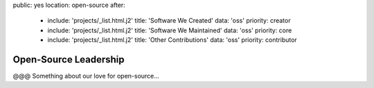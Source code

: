 public: yes
location: open-source
after:
  - include: 'projects/_list.html.j2'
    title: 'Software We Created'
    data: 'oss'
    priority: creator
  - include: 'projects/_list.html.j2'
    title: 'Software We Maintained'
    data: 'oss'
    priority: core
  - include: 'projects/_list.html.j2'
    title: 'Other Contributions'
    data: 'oss'
    priority: contributor


Open-Source Leadership
======================

@@@ Something about our love for open-source...
